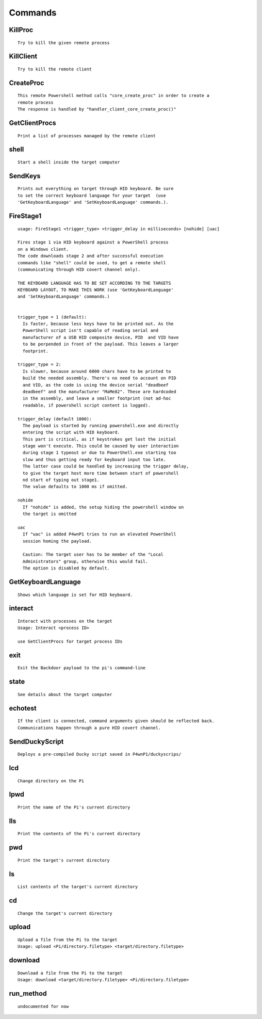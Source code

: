 Commands
========

KillProc
~~~~~~~~

::

    Try to kill the given remote process

KillClient
~~~~~~~~~~

::

    Try to kill the remote client

CreateProc
~~~~~~~~~~

::

    This remote Powershell method calls "core_create_proc" in order to create a 
    remote process
    The response is handled by "handler_client_core_create_proc()"

GetClientProcs
~~~~~~~~~~~~~~

::

    Print a list of processes managed by the remote client

shell
~~~~~

::

    Start a shell inside the target computer

SendKeys
~~~~~~~~

::

    Prints out everything on target through HID keyboard. Be sure
    to set the correct keyboard language for your target  (use 
    'GetKeyboardLanguage' and 'SetKeyboardLanguage' commands.).

FireStage1
~~~~~~~~~~

::

    usage: FireStage1 <trigger_type> <trigger_delay in milliseconds> [nohide] [uac]

    Fires stage 1 via HID keyboard against a PowerShell process
    on a Windows client.
    The code downloads stage 2 and after successful execution 
    commands like "shell" could be used, to get a remote shell 
    (communicating through HID covert channel only).

    THE KEYBOARD LANGUAGE HAS TO BE SET ACCORDING TO THE TARGETS 
    KEYBOARD LAYOUT, TO MAKE THIS WORK (use 'GetKeyboardLanguage' 
    and 'SetKeyboardLanguage' commands.)


    trigger_type = 1 (default):
      Is faster, because less keys have to be printed out. As the
      PowerShell script isn't capable of reading serial and 
      manufacturer of a USB HID composite device, PID  and VID have 
      to be perpended in front of the payload. This leaves a larger 
      footprint.
      
    trigger_type = 2:
      Is slower, because around 6000 chars have to be printed to 
      build the needed assembly. There's no need to account on PID 
      and VID, as the code is using the device serial "deadbeef
      deadbeef" and the manufacturer "MaMe82". These are hardcoded
      in the assembly, and leave a smaller footprint (not ad-hoc 
      readable, if powershell script content is logged).
      
    trigger_delay (default 1000):
      The payload is started by running powershell.exe and directly
      entering the script with HID keyboard.
      This part is critical, as if keystrokes get lost the initial
      stage won't execute. This could be caused by user interaction
      during stage 1 typeout or due to PowerShell.exe starting too
      slow and thus getting ready for keyboard input too late. 
      The latter case could be handled by increasing the trigger delay,
      to give the target host more time between start of powershell
      nd start of typing out stage1.
      The value defaults to 1000 ms if omitted.
      
    nohide
      If "nohide" is added, the setup hiding the powershell window on
      the target is omitted
      
    uac
      If "uac" is added P4wnP1 tries to run an elevated PowerShell
      session homing the payload.
      
      Caution: The target user has to be member of the "Local
      Administrators" group, otherwise this would fail.
      The option is disabled by default.
      

GetKeyboardLanguage
~~~~~~~~~~~~~~~~~~~

::

    Shows which language is set for HID keyboard.

interact
~~~~~~~~

::

    Interact with processes on the target
    Usage: Interact <process ID>

    use GetClientProcs for target process IDs

exit
~~~~

::

    Exit the Backdoor payload to the pi's command-line

state
~~~~~

::

    See details about the target computer
        

echotest
~~~~~~~~

::

    If the client is connected, command arguments given should be reflected back.
    Communications happen through a pure HID covert channel.

SendDuckyScript
~~~~~~~~~~~~~~~

::

    Deploys a pre-compiled Ducky script saved in P4wnP1/duckyscrips/

lcd
~~~

::

    Change directory on the Pi

lpwd
~~~~

::

    Print the name of the Pi's current directory

lls
~~~

::

    Print the contents of the Pi's current directory

pwd
~~~

::

    Print the target's current directory

ls
~~

::

    List contents of the target's current directory

cd
~~

::

    Change the target's current directory

upload
~~~~~~

::

    Upload a file from the Pi to the target
    Usage: upload <Pi/directory.filetype> <target/directory.filetype>
        

download
~~~~~~~~

::

    Download a file from the Pi to the target
    Usage: download <target/directory.filetype> <Pi/directory.filetype>

run\_method
~~~~~~~~~~~

::

    undocumented for now
